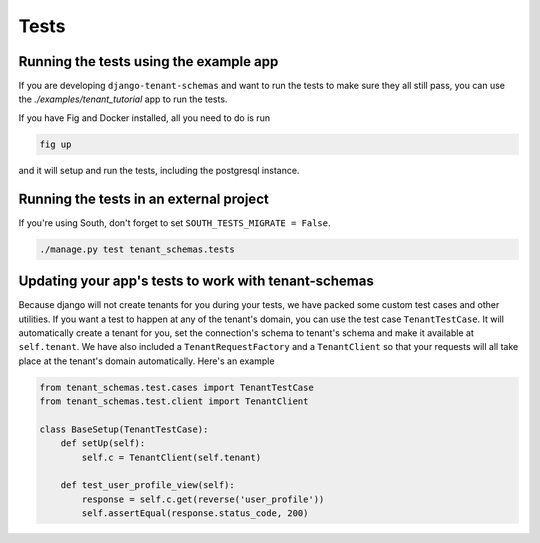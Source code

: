 ==================
Tests
==================

Running the tests using the example app
---------------------------------------
If you are developing ``django-tenant-schemas``
and want to run the tests to make sure they all still pass,
you can use the `./examples/tenant_tutorial` app to run the
tests.

If you have Fig and Docker installed, all you need to do is run

.. code-block:: bash

    fig up

and it will setup and run the tests, including the postgresql instance.


Running the tests in an external project
----------------------------------------
If you're using South, don't forget to set ``SOUTH_TESTS_MIGRATE = False``.

.. code-block:: bash

    ./manage.py test tenant_schemas.tests

Updating your app's tests to work with tenant-schemas
-----------------------------------------------------
Because django will not create tenants for you during your tests, we have packed some custom test cases and other utilities. If you want a test to happen at any of the tenant's domain, you can use the test case ``TenantTestCase``. It will automatically create a tenant for you, set the connection's schema to tenant's schema and make it available at ``self.tenant``. We have also included a ``TenantRequestFactory`` and a ``TenantClient`` so that your requests will all take place at the tenant's domain automatically. Here's an example

.. code-block:: python

    from tenant_schemas.test.cases import TenantTestCase
    from tenant_schemas.test.client import TenantClient

    class BaseSetup(TenantTestCase):
        def setUp(self):
            self.c = TenantClient(self.tenant)

        def test_user_profile_view(self):
            response = self.c.get(reverse('user_profile'))
            self.assertEqual(response.status_code, 200)
